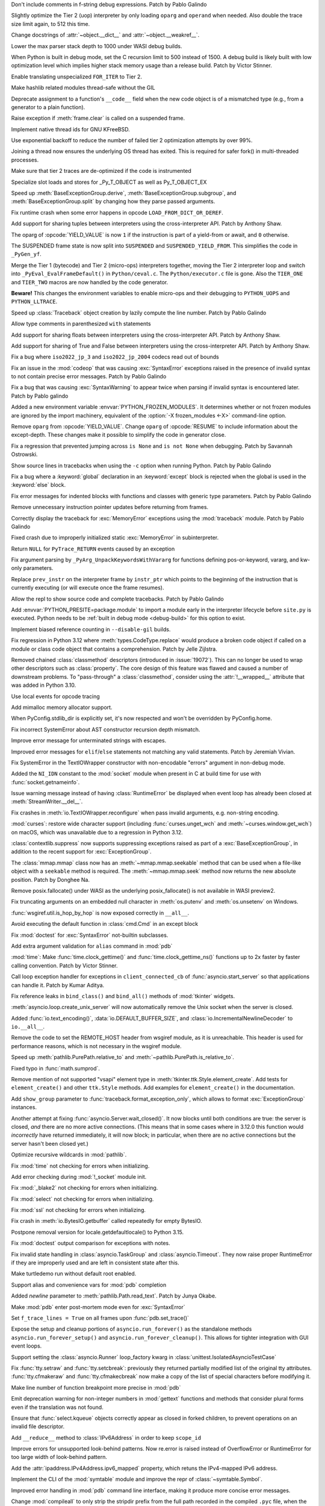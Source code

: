 .. date: 2023-11-20-14-13-02
.. gh-issue: 112243
.. nonce: FKdQnr
.. release date: 2023-11-22
.. section: Core and Builtins

Don't include comments in f-string debug expressions. Patch by Pablo Galindo

..

.. date: 2023-11-20-10-40-40
.. gh-issue: 112287
.. nonce: 15gWAK
.. section: Core and Builtins

Slightly optimize the Tier 2 (uop) interpreter by only loading ``oparg`` and
``operand`` when needed. Also double the trace size limit again, to 512 this
time.

..

.. date: 2023-11-19-15-57-23
.. gh-issue: 112266
.. nonce: BSJMbR
.. section: Core and Builtins

Change docstrings of :attr:`~object.__dict__` and
:attr:`~object.__weakref__`.

..

.. date: 2023-11-17-16-49-32
.. gh-issue: 111807
.. nonce: QvjP9_
.. section: Core and Builtins

Lower the max parser stack depth to 1000 under WASI debug builds.

..

.. date: 2023-11-15-20-20-51
.. gh-issue: 111798
.. nonce: cs-3t3
.. section: Core and Builtins

When Python is built in debug mode, set the C recursion limit to 500 instead
of 1500. A debug build is likely built with low optimization level which
implies higher stack memory usage than a release build. Patch by Victor
Stinner.

..

.. date: 2023-11-15-16-14-10
.. gh-issue: 106529
.. nonce: Y48ax9
.. section: Core and Builtins

Enable translating unspecialized ``FOR_ITER`` to Tier 2.

..

.. date: 2023-11-14-22-12-11
.. gh-issue: 111916
.. nonce: ZGCayL
.. section: Core and Builtins

Make hashlib related modules thread-safe without the GIL

..

.. date: 2023-11-07-12-59-02
.. gh-issue: 81137
.. nonce: qFpJCY
.. section: Core and Builtins

Deprecate assignment to a function's ``__code__`` field when the new code
object is of a mismatched type (e.g., from a generator to a plain function).

..

.. date: 2023-11-06-16-44-09
.. gh-issue: 79932
.. nonce: 2qv7uD
.. section: Core and Builtins

Raise exception if :meth:`frame.clear` is called on a suspended frame.

..

.. date: 2023-11-05-20-59-10
.. gh-issue: 81925
.. nonce: wKHLSS
.. section: Core and Builtins

Implement native thread ids for GNU KFreeBSD.

..

.. date: 2023-11-05-06-40-35
.. gh-issue: 111843
.. nonce: c045cB
.. section: Core and Builtins

Use exponential backoff to reduce the number of failed tier 2 optimization
attempts by over 99%.

..

.. date: 2023-11-04-13-36-51
.. gh-issue: 110829
.. nonce: Pa0CJI
.. section: Core and Builtins

Joining a thread now ensures the underlying OS thread has exited. This is
required for safer fork() in multi-threaded processes.

..

.. date: 2023-11-03-22-48-29
.. gh-issue: 109369
.. nonce: ELYaxJ
.. section: Core and Builtins

Make sure that tier 2 traces are de-optimized if the code is instrumented

..

.. date: 2023-11-03-19-25-38
.. gh-issue: 111772
.. nonce: aRQvOn
.. section: Core and Builtins

Specialize slot loads and stores for _Py_T_OBJECT as well as Py_T_OBJECT_EX

..

.. date: 2023-11-03-01-23-48
.. gh-issue: 111666
.. nonce: l8Q8G5
.. section: Core and Builtins

Speed up :meth:`BaseExceptionGroup.derive`,
:meth:`BaseExceptionGroup.subgroup`, and :meth:`BaseExceptionGroup.split` by
changing how they parse passed arguments.

..

.. date: 2023-11-03-01-04-55
.. gh-issue: 111654
.. nonce: scUhDO
.. section: Core and Builtins

Fix runtime crash when some error happens in opcode
``LOAD_FROM_DICT_OR_DEREF``.

..

.. date: 2023-11-02-15-00-57
.. gh-issue: 111623
.. nonce: BZxYc8
.. section: Core and Builtins

Add support for sharing tuples between interpreters using the
cross-interpreter API.  Patch by Anthony Shaw.

..

.. date: 2023-11-02-14-49-19
.. gh-issue: 111354
.. nonce: gIS3f-
.. section: Core and Builtins

The oparg of :opcode:`YIELD_VALUE` is now ``1`` if the instruction is part
of a yield-from or await, and ``0`` otherwise.

The SUSPENDED frame state is now split into ``SUSPENDED`` and
``SUSPENDED_YIELD_FROM``. This simplifies the code in ``_PyGen_yf``.

..

.. date: 2023-10-31-21-33-35
.. gh-issue: 111520
.. nonce: vw-rxJ
.. section: Core and Builtins

Merge the Tier 1 (bytecode) and Tier 2 (micro-ops) interpreters together,
moving the Tier 2 interpreter loop and switch into
``_PyEval_EvalFrameDefault()`` in ``Python/ceval.c``. The
``Python/executor.c`` file is gone. Also the ``TIER_ONE`` and ``TIER_TWO``
macros are now handled by the code generator.

**Beware!** This changes the environment variables to enable micro-ops and
their debugging to ``PYTHON_UOPS`` and ``PYTHON_LLTRACE``.

..

.. date: 2023-10-31-14-25-21
.. gh-issue: 109181
.. nonce: 11h6Mc
.. section: Core and Builtins

Speed up :class:`Traceback` object creation by lazily compute the line number.
Patch by Pablo Galindo

..

.. date: 2023-10-29-20-11-21
.. gh-issue: 111420
.. nonce: IUT-GK
.. section: Core and Builtins

Allow type comments in parenthesized ``with`` statements

..

.. date: 2023-10-29-12-33-33
.. gh-issue: 111438
.. nonce: bHTLLl
.. section: Core and Builtins

Add support for sharing floats between interpreters using the
cross-interpreter API.  Patch by Anthony Shaw.

..

.. date: 2023-10-29-11-35-21
.. gh-issue: 111435
.. nonce: ageUWQ
.. section: Core and Builtins

Add support for sharing of True and False between interpreters using the
cross-interpreter API.  Patch by Anthony Shaw.

..

.. date: 2023-10-27-19-38-33
.. gh-issue: 102388
.. nonce: vd5YUZ
.. section: Core and Builtins

Fix a bug where ``iso2022_jp_3`` and ``iso2022_jp_2004`` codecs read out of
bounds

..

.. date: 2023-10-27-12-17-49
.. gh-issue: 111366
.. nonce: _TSknV
.. section: Core and Builtins

Fix an issue in the :mod:`codeop` that was causing :exc:`SyntaxError`
exceptions raised in the presence of invalid syntax to not contain precise
error messages. Patch by Pablo Galindo

..

.. date: 2023-10-27-11-51-40
.. gh-issue: 111380
.. nonce: vgSbir
.. section: Core and Builtins

Fix a bug that was causing :exc:`SyntaxWarning` to appear twice when parsing
if invalid syntax is encountered later. Patch by Pablo galindo

..

.. date: 2023-10-27-11-22-09
.. gh-issue: 111374
.. nonce: e9lrPZ
.. section: Core and Builtins

Added a new environment variable :envvar:`PYTHON_FROZEN_MODULES`. It
determines whether or not frozen modules are ignored by the import
machinery, equivalent of the :option:`-X frozen_modules <-X>` command-line
option.

..

.. date: 2023-10-26-18-45-20
.. gh-issue: 111354
.. nonce: GrT-Wf
.. section: Core and Builtins

Remove ``oparg`` from :opcode:`YIELD_VALUE`. Change ``oparg`` of
:opcode:`RESUME` to include information about the except-depth. These
changes make it possible to simplify the code in generator close.

..

.. date: 2023-10-23-22-11-09
.. gh-issue: 94438
.. nonce: y2pITu
.. section: Core and Builtins

Fix a regression that prevented jumping across ``is None`` and ``is not
None`` when debugging. Patch by Savannah Ostrowski.

..

.. date: 2023-10-23-15-44-47
.. gh-issue: 67224
.. nonce: S4D6CR
.. section: Core and Builtins

Show source lines in tracebacks when using the ``-c`` option when running
Python. Patch by Pablo Galindo

..

.. date: 2023-10-20-23-14-06
.. gh-issue: 111123
.. nonce: jjVc3M
.. section: Core and Builtins

Fix a bug where a :keyword:`global` declaration in an :keyword:`except`
block is rejected when the global is used in the :keyword:`else` block.

..

.. date: 2023-10-17-11-03-45
.. gh-issue: 110938
.. nonce: X3sbMb
.. section: Core and Builtins

Fix error messages for indented blocks with functions and classes with
generic type parameters. Patch by Pablo Galindo

..

.. date: 2023-10-16-15-51-37
.. gh-issue: 109214
.. nonce: -RGTFH
.. section: Core and Builtins

Remove unnecessary instruction pointer updates before returning from frames.

..

.. date: 2023-10-16-12-12-48
.. gh-issue: 110912
.. nonce: uEJGi_
.. section: Core and Builtins

Correctly display the traceback for :exc:`MemoryError` exceptions using the
:mod:`traceback` module. Patch by Pablo Galindo

..

.. date: 2023-10-15-22-18-45
.. gh-issue: 109894
.. nonce: UAmo06
.. section: Core and Builtins

Fixed crash due to improperly initialized static :exc:`MemoryError` in
subinterpreter.

..

.. date: 2023-10-15-20-45-35
.. gh-issue: 110892
.. nonce: oA6eVY
.. section: Core and Builtins

Return ``NULL`` for ``PyTrace_RETURN`` events caused by an exception

..

.. date: 2023-10-14-12-19-34
.. gh-issue: 110864
.. nonce: -baPDE
.. section: Core and Builtins

Fix argument parsing by ``_PyArg_UnpackKeywordsWithVararg`` for functions
defining pos-or-keyword, vararg, and kw-only parameters.

..

.. date: 2023-10-13-16-55-55
.. gh-issue: 109094
.. nonce: ziL4cJ
.. section: Core and Builtins

Replace ``prev_instr`` on the interpreter frame by ``instr_ptr`` which
points to the beginning of the instruction that is currently executing (or
will execute once the frame resumes).

..

.. date: 2023-10-13-09-21-29
.. gh-issue: 110805
.. nonce: vhU7A7
.. section: Core and Builtins

Allow the repl to show source code and complete tracebacks. Patch by Pablo
Galindo

..

.. date: 2023-10-12-17-15-23
.. gh-issue: 110722
.. nonce: sjMwQe
.. section: Core and Builtins

Add :envvar:`PYTHON_PRESITE=package.module` to import a module early in the
interpreter lifecycle before ``site.py`` is executed.  Python needs to be
:ref:`built in debug mode <debug-build>` for this option to exist.

..

.. date: 2023-10-12-12-09-01
.. gh-issue: 110481
.. nonce: 3Er3it
.. section: Core and Builtins

Implement biased reference counting in ``--disable-gil`` builds.

..

.. date: 2023-10-09-19-54-33
.. gh-issue: 110543
.. nonce: 1wrxO8
.. section: Core and Builtins

Fix regression in Python 3.12 where :meth:`types.CodeType.replace` would
produce a broken code object if called on a module or class code object that
contains a comprehension. Patch by Jelle Zijlstra.

..

.. date: 2023-09-30-17-30-11
.. gh-issue: 89519
.. nonce: hz2pZf
.. section: Core and Builtins

Removed chained :class:`classmethod` descriptors (introduced in
:issue:`19072`).  This can no longer be used to wrap other descriptors such
as :class:`property`.  The core design of this feature was flawed and caused
a number of downstream problems.  To "pass-through" a :class:`classmethod`,
consider using the :attr:`!__wrapped__` attribute that was added in Python
3.10.

..

.. date: 2023-09-15-23-39-43
.. gh-issue: 103615
.. nonce: WZavly
.. section: Core and Builtins

Use local events for opcode tracing

..

.. bpo: 46657
.. date: 2023-09-06-12-36-11
.. nonce: xea1T_
.. section: Core and Builtins

Add mimalloc memory allocator support.

..

.. date: 2023-08-31-11-42-16
.. gh-issue: 106718
.. nonce: _-57DA
.. section: Core and Builtins

When PyConfig.stdlib_dir is explicitly set, it's now respected and won't be
overridden by PyConfig.home.

..

.. date: 2023-07-20-11-41-16
.. gh-issue: 106905
.. nonce: AyZpuB
.. section: Core and Builtins

Fix incorrect SystemError about AST constructor recursion depth mismatch.

..

.. date: 2022-12-27-02-51-45
.. gh-issue: 100445
.. nonce: C8f6ph
.. section: Core and Builtins

Improve error message for unterminated strings with escapes.

..

.. bpo: 45759
.. date: 2021-11-10-10-40-05
.. nonce: WJoB3D
.. section: Core and Builtins

Improved error messages for ``elif``/``else`` statements not matching any
valid statements. Patch by Jeremiah Vivian.

..

.. date: 2023-11-14-18-43-55
.. gh-issue: 111942
.. nonce: x1pnrj
.. section: Library

Fix SystemError in the TextIOWrapper constructor with non-encodable "errors"
argument in non-debug mode.

..

.. date: 2023-11-14-16-31-59
.. gh-issue: 111995
.. nonce: OoX8JJ
.. section: Library

Added the ``NI_IDN`` constant to the :mod:`socket` module when present in C
at build time for use with :func:`socket.getnameinfo`.

..

.. date: 2023-11-11-16-42-48
.. gh-issue: 109538
.. nonce: cMG5ux
.. section: Library

Issue warning message instead of having :class:`RuntimeError` be displayed
when event loop has already been closed at :meth:`StreamWriter.__del__`.

..

.. date: 2023-11-10-22-08-28
.. gh-issue: 111942
.. nonce: MDFm6v
.. section: Library

Fix crashes in :meth:`io.TextIOWrapper.reconfigure` when pass invalid
arguments, e.g. non-string encoding.

..

.. date: 2023-11-09-12-57-43
.. gh-issue: 111460
.. nonce: TQaz9I
.. section: Library

:mod:`curses`: restore wide character support (including
:func:`curses.unget_wch` and :meth:`~curses.window.get_wch`) on macOS, which
was unavailable due to a regression in Python 3.12.

..

.. date: 2023-11-09-10-45-56
.. gh-issue: 103791
.. nonce: sdfkja
.. section: Library

:class:`contextlib.suppress` now supports suppressing exceptions raised as
part of a :exc:`BaseExceptionGroup`, in addition to the recent support for
:exc:`ExceptionGroup`.

..

.. date: 2023-11-08-23-32-03
.. gh-issue: 111835
.. nonce: ufFiuW
.. section: Library

The :class:`mmap.mmap` class now has an :meth:`~mmap.mmap.seekable` method
that can be used when a file-like object with a ``seekable`` method is required.
The :meth:`~mmap.mmap.seek` method now returns the new absolute position.
Patch by Donghee Na.

..

.. date: 2023-11-08-15-58-57
.. gh-issue: 111804
.. nonce: uAXTOL
.. section: Library

Remove posix.fallocate() under WASI as the underlying posix_fallocate() is
not available in WASI preview2.

..

.. date: 2023-11-08-11-50-49
.. gh-issue: 111841
.. nonce: iSqdQf
.. section: Library

Fix truncating arguments on an embedded null character in :meth:`os.putenv`
and :meth:`os.unsetenv` on Windows.

..

.. date: 2023-11-08-07-42-53
.. gh-issue: 111768
.. nonce: g-WpnV
.. section: Library

:func:`wsgiref.util.is_hop_by_hop` is now exposed correctly in ``__all__``.

..

.. date: 2023-11-04-21-12-27
.. gh-issue: 80731
.. nonce: Wq51xg
.. section: Library

Avoid executing the default function in :class:`cmd.Cmd` in an except block

..

.. date: 2023-11-04-10-24-25
.. gh-issue: 111541
.. nonce: x0RBI1
.. section: Library

Fix :mod:`doctest` for :exc:`SyntaxError` not-builtin subclasses.

..

.. date: 2023-11-04-01-20-23
.. gh-issue: 111719
.. nonce: fUiKBD
.. section: Library

Add extra argument validation for ``alias`` command in :mod:`pdb`

..

.. date: 2023-11-02-12-15-46
.. gh-issue: 111482
.. nonce: FWqZIU
.. section: Library

:mod:`time`: Make :func:`time.clock_gettime()` and
:func:`time.clock_gettime_ns()` functions up to 2x faster by faster calling
convention. Patch by Victor Stinner.

..

.. date: 2023-11-01-14-03-24
.. gh-issue: 110894
.. nonce: 7-wZxC
.. section: Library

Call loop exception handler for exceptions in ``client_connected_cb`` of
:func:`asyncio.start_server` so that applications can handle it. Patch by
Kumar Aditya.

..

.. date: 2023-10-31-07-46-56
.. gh-issue: 111531
.. nonce: 6zUV_G
.. section: Library

Fix reference leaks in ``bind_class()`` and ``bind_all()`` methods of
:mod:`tkinter` widgets.

..

.. date: 2023-10-30-14-47-23
.. gh-issue: 111246
.. nonce: QJ_ehs
.. section: Library

:meth:`asyncio.loop.create_unix_server` will now automatically remove the
Unix socket when the server is closed.

..

.. date: 2023-10-30-08-50-46
.. gh-issue: 111356
.. nonce: Bc8LvA
.. section: Library

Added :func:`io.text_encoding()`, :data:`io.DEFAULT_BUFFER_SIZE`, and
:class:`io.IncrementalNewlineDecoder` to ``io.__all__``.

..

.. date: 2023-10-29-03-46-27
.. gh-issue: 66425
.. nonce: FWTdDo
.. section: Library

Remove the code to set the REMOTE_HOST header from wsgiref module, as it is
unreachable. This header is used for performance reasons, which is not
necessary in the wsgiref module.

..

.. date: 2023-10-28-22-11-11
.. gh-issue: 111429
.. nonce: mJGxuQ
.. section: Library

Speed up :meth:`pathlib.PurePath.relative_to` and
:meth:`~pathlib.PurePath.is_relative_to`.

..

.. date: 2023-10-28-04-21-17
.. gh-issue: 111342
.. nonce: m8Ln1k
.. section: Library

Fixed typo in :func:`math.sumprod`.

..

.. date: 2023-10-27-12-46-56
.. gh-issue: 68166
.. nonce: 0EbWW4
.. section: Library

Remove mention of not supported "vsapi" element type in
:meth:`tkinter.ttk.Style.element_create`. Add tests for ``element_create()``
and other ``ttk.Style`` methods. Add examples for ``element_create()`` in
the documentation.

..

.. date: 2023-10-27-09-56-20
.. gh-issue: 111388
.. nonce: SlmDbC
.. section: Library

Add ``show_group`` parameter to :func:`traceback.format_exception_only`,
which allows to format :exc:`ExceptionGroup` instances.

..

.. date: 2023-10-25-11-54-00
.. gh-issue: 79033
.. nonce: 5ePgFl
.. section: Library

Another attempt at fixing :func:`asyncio.Server.wait_closed()`. It now
blocks until both conditions are true: the server is closed, *and* there are
no more active connections. (This means that in some cases where in 3.12.0
this function would *incorrectly* have returned immediately, it will now
block; in particular, when there are no active connections but the server
hasn't been closed yet.)

..

.. date: 2023-10-25-11-13-35
.. gh-issue: 111259
.. nonce: z7ndeA
.. section: Library

Optimize recursive wildcards in :mod:`pathlib`.

..

.. date: 2023-10-25-08-42-05
.. gh-issue: 111295
.. nonce: H2K4lf
.. section: Library

Fix :mod:`time` not checking for errors when initializing.

..

.. date: 2023-10-24-12-20-46
.. gh-issue: 111253
.. nonce: HFywSK
.. section: Library

Add error checking during :mod:`!_socket` module init.

..

.. date: 2023-10-24-12-09-46
.. gh-issue: 111251
.. nonce: urFYtn
.. section: Library

Fix :mod:`_blake2` not checking for errors when initializing.

..

.. date: 2023-10-23-23-14-54
.. gh-issue: 111233
.. nonce: sCdCC0
.. section: Library

Fix :mod:`select` not checking for errors when initializing.

..

.. date: 2023-10-23-22-40-47
.. gh-issue: 111230
.. nonce: k3Jm84
.. section: Library

Fix :mod:`ssl` not checking for errors when initializing.

..

.. date: 2023-10-23-13-53-58
.. gh-issue: 111174
.. nonce: Oohmzd
.. section: Library

Fix crash in :meth:`io.BytesIO.getbuffer` called repeatedly for empty
BytesIO.

..

.. date: 2023-10-22-21-28-05
.. gh-issue: 111187
.. nonce: _W11Ab
.. section: Library

Postpone removal version for locale.getdefaultlocale() to Python 3.15.

..

.. date: 2023-10-21-13-57-06
.. gh-issue: 111159
.. nonce: GoHp7s
.. section: Library

Fix :mod:`doctest` output comparison for exceptions with notes.

..

.. date: 2023-10-20-15-29-10
.. gh-issue: 110910
.. nonce: u2oPwX
.. section: Library

Fix invalid state handling in :class:`asyncio.TaskGroup` and
:class:`asyncio.Timeout`. They now raise proper RuntimeError if they are
improperly used and are left in consistent state after this.

..

.. date: 2023-10-19-22-46-34
.. gh-issue: 111092
.. nonce: hgut12
.. section: Library

Make turtledemo run without default root enabled.

..

.. date: 2023-10-16-18-41-51
.. gh-issue: 110944
.. nonce: CmUKXo
.. section: Library

Support alias and convenience vars for :mod:`pdb` completion

..

.. date: 2023-10-15-08-08-26
.. gh-issue: 110745
.. nonce: mxEkh0
.. section: Library

Added *newline* parameter to :meth:`pathlib.Path.read_text`. Patch by Junya
Okabe.

..

.. date: 2023-10-14-21-33-57
.. gh-issue: 84583
.. nonce: -Cmn4_
.. section: Library

Make :mod:`pdb` enter post-mortem mode even for :exc:`SyntaxError`

..

.. date: 2023-10-14-20-15-53
.. gh-issue: 80675
.. nonce: _M-cQC
.. section: Library

Set ``f_trace_lines = True`` on all frames upon :func:`pdb.set_trace()`

..

.. date: 2023-10-13-06-47-20
.. gh-issue: 110771
.. nonce: opwdlc
.. section: Library

Expose the setup and cleanup portions of ``asyncio.run_forever()`` as the
standalone methods ``asyncio.run_forever_setup()`` and
``asyncio.run_forever_cleanup()``. This allows for tighter integration with
GUI event loops.

..

.. date: 2023-10-12-15-16-44
.. gh-issue: 110774
.. nonce: AdCb5A
.. section: Library

Support setting the :class:`asyncio.Runner` loop_factory kwarg in
:class:`unittest.IsolatedAsyncioTestCase`

..

.. date: 2023-10-10-17-56-41
.. gh-issue: 110392
.. nonce: 6g6CnP
.. section: Library

Fix :func:`tty.setraw` and :func:`tty.setcbreak`: previously they returned
partially modified list of the original tty attributes.
:func:`tty.cfmakeraw` and :func:`tty.cfmakecbreak` now make a copy of the
list of special characters before modifying it.

..

.. date: 2023-10-09-23-59-04
.. gh-issue: 59013
.. nonce: qPbS-G
.. section: Library

Make line number of function breakpoint more precise in :mod:`pdb`

..

.. date: 2023-10-08-18-38-09
.. gh-issue: 88434
.. nonce: 2Q_IkG
.. section: Library

Emit deprecation warning for non-integer numbers in :mod:`gettext` functions
and methods that consider plural forms even if the translation was not
found.

..

.. date: 2023-10-08-14-17-06
.. gh-issue: 110395
.. nonce: _tdCsV
.. section: Library

Ensure that :func:`select.kqueue` objects correctly appear as closed in
forked children, to prevent operations on an invalid file descriptor.

..

.. date: 2023-10-02-05-23-27
.. gh-issue: 110196
.. nonce: djwt0z
.. section: Library

Add ``__reduce__`` method to :class:`IPv6Address` in order to keep
``scope_id``

..

.. date: 2023-09-25-20-05-41
.. gh-issue: 109747
.. nonce: _cRJH8
.. section: Library

Improve errors for unsupported look-behind patterns. Now re.error is raised
instead of OverflowError or RuntimeError for too large width of look-behind
pattern.

..

.. date: 2023-09-15-12-30-21
.. gh-issue: 109466
.. nonce: 6ah-aw
.. section: Library

Add the :attr:`ipaddress.IPv4Address.ipv6_mapped` property, which retuns the
IPv4-mapped IPv6 address.

..

.. date: 2023-09-08-12-10-10
.. gh-issue: 85098
.. nonce: DfQbeJ
.. section: Library

Implement the CLI of the :mod:`symtable` module and improve the repr of
:class:`~symtable.Symbol`.

..

.. date: 2023-09-02-16-07-23
.. gh-issue: 108791
.. nonce: fBcAqh
.. section: Library

Improved error handling in :mod:`pdb` command line interface, making it
produce more concise error messages.

..

.. date: 2023-08-30-19-10-35
.. gh-issue: 105931
.. nonce: Lpwve8
.. section: Library

Change :mod:`compileall` to only strip the stripdir prefix from the full
path recorded in the compiled ``.pyc`` file, when the prefix matches the
start of the full path in its entirety. When the prefix does not match, no
stripping is performed and a warning to this effect is displayed.

Previously all path components of the stripdir prefix that matched the full
path were removed, while those that did not match were left alone (including
ones interspersed between matching components).

..

.. date: 2023-07-29-19-00-39
.. gh-issue: 107431
.. nonce: 1GzJ2p
.. section: Library

Make the ``DictProxy`` and ``ListProxy`` types in
:mod:`multiprocessing.managers` :ref:`Generic Alias
Types<types-genericalias>` for ``[]`` use in typing contexts.

..

.. date: 2023-07-13-00-24-52
.. gh-issue: 72904
.. nonce: Yn5-j0
.. section: Library

Add :func:`glob.translate`. This function converts a pathname with
shell-style wildcards to a regular expression.

..

.. date: 2023-05-30-02-01-14
.. gh-issue: 90026
.. nonce: FyCXw8
.. section: Library

Define ``USE_XATTRS`` on Cygwin so that XATTR-related functions in the
:mod:`os` module become available.

..

.. date: 2023-04-26-16-37-00
.. gh-issue: 90890
.. nonce: fIag4w
.. section: Library

New methods :meth:`mailbox.Maildir.get_info`,
:meth:`mailbox.Maildir.set_info`, :meth:`mailbox.Maildir.get_flags`,
:meth:`mailbox.Maildir.set_flags`, :meth:`mailbox.Maildir.add_flag`,
:meth:`mailbox.Maildir.remove_flag`. These methods speed up accessing a
message's info and/or flags and are useful when it is not necessary to
access the message's contents, as when iterating over a Maildir to find
messages with specific flags.

..

.. date: 2023-04-15-14-45-21
.. gh-issue: 102956
.. nonce: Z6qeUy
.. section: Library

Fix returning of empty byte strings after seek in zipfile module

..

.. date: 2023-03-22-02-01-30
.. gh-issue: 102895
.. nonce: HiEqaZ
.. section: Library

Added a parameter ``local_exit`` for :func:`code.interact` to prevent
``exit()`` and ``quit`` from closing ``sys.stdin`` and raise ``SystemExit``.

..

.. date: 2022-10-14-21-11-10
.. gh-issue: 97928
.. nonce: Pdxh1G
.. section: Library

Change the behavior of :meth:`tkinter.Text.count`. It now always returns an
integer if one or less counting options are specified. Previously it could
return a single count as a 1-tuple, an integer (only if option ``"update"``
was specified) or ``None`` if no items found. The result is now the same if
``wantobjects`` is set to ``0``.

..

.. date: 2022-10-05-15-01-36
.. gh-issue: 96954
.. nonce: ezwkrU
.. section: Library

Switch the storage of the unicode codepoint names to use a different
data-structure, a `directed acyclic word graph
<https://en.wikipedia.org/wiki/Deterministic_acyclic_finite_state_automaton>`_.
This makes the unicodedata shared library about 440 KiB smaller. Contributed
by Carl Friedrich Bolz-Tereick using code from the PyPy project.

..

.. date: 2022-05-28-20-55-07
.. gh-issue: 73561
.. nonce: YRmAvy
.. section: Library

Omit the interface scope from an IPv6 address when used as Host header by
:mod:`http.client`.

..

.. date: 2022-05-06-15-49-57
.. gh-issue: 86826
.. nonce: rf006W
.. section: Library

:mod:`zipinfo` now supports the full range of values in the TZ string
determined by RFC 8536 and detects all invalid formats. Both Python and C
implementations now raise exceptions of the same type on invalid data.

..

.. date: 2023-11-17-15-20-41
.. gh-issue: 111808
.. nonce: jtIayt
.. section: Tests

Make the default value of ``test.support.infinite_recursion()`` to be
conditional based on whether optimizations were used when compiling the
interpreter. This helps with platforms like WASI whose stack size is greatly
restricted in debug builds.

..

.. date: 2023-11-03-18-59-13
.. gh-issue: 110722
.. nonce: jvT1pb
.. section: Tests

Gathering line coverage of standard libraries within the regression test
suite is now precise, as well as much faster. Patch by Łukasz Langa.

..

.. date: 2023-10-31-22-09-25
.. gh-issue: 110367
.. nonce: UhQi44
.. section: Tests

Make regrtest ``--verbose3`` option compatible with ``--huntrleaks -jN``
options. The ``./python -m test -j1 -R 3:3 --verbose3`` command now works as
expected. Patch by Victor Stinner.

..

.. date: 2023-10-21-19-27-36
.. gh-issue: 111165
.. nonce: FU6mUk
.. section: Tests

Remove no longer used functions ``run_unittest()`` and ``run_doctest()``
from the :mod:`test.support` module.

..

.. date: 2023-10-21-00-10-36
.. gh-issue: 110932
.. nonce: jktjJU
.. section: Tests

Fix regrtest if the ``SOURCE_DATE_EPOCH`` environment variable is defined:
use the variable value as the random seed. Patch by Victor Stinner.

..

.. date: 2023-10-17-17-54-36
.. gh-issue: 110995
.. nonce: Fx8KRD
.. section: Tests

test_gdb: Fix detection of gdb built without Python scripting support. Patch
by Victor Stinner.

..

.. date: 2023-10-16-13-47-24
.. gh-issue: 110918
.. nonce: aFgZK3
.. section: Tests

Test case matching patterns specified by options ``--match``, ``--ignore``,
``--matchfile`` and ``--ignorefile`` are now tested in the order of
specification, and the last match determines whether the test case be run or
ignored.

..

.. date: 2023-09-15-15-00-14
.. gh-issue: 108747
.. nonce: ql0owS
.. section: Tests

Add unit test for ``usercustomize`` and ``sitecustomize`` hooks from
:class:`site`.

..

.. date: 2023-11-15-16-56-20
.. gh-issue: 96954
.. nonce: 6FYvKn
.. section: Build

Make ``make regen-unicodedata`` work for out-of-tree builds of CPython.

..

.. date: 2023-11-15-13-40-29
.. gh-issue: 112088
.. nonce: UJQxxh
.. section: Build

Add ``Tools/build/regen-configure.sh`` script to regenerate the
``configure`` with an Ubuntu container image. The
``quay.io/tiran/cpython_autoconf:271`` container image
(`tiran/cpython_autoconf <https://github.com/tiran/cpython_autoconf>`_) is
no longer used. Patch by Victor Stinner.

..

.. date: 2023-10-20-15-29-31
.. gh-issue: 111046
.. nonce: 2DxQl8
.. section: Build

For wasi-threads, memory is now exported to fix compatibility issues with
some wasm runtimes.

..

.. date: 2023-10-17-03-10-40
.. gh-issue: 110828
.. nonce: 31vQ9B
.. section: Build

AIX 32bit needs ``-latomic`` to build the :mod:`!_testcapi` extension
module.

..

.. date: 2023-10-17-01-56-11
.. gh-issue: 85283
.. nonce: V156T2
.. section: Build

The ``errno``, ``md5``, ``resource``, ``winsound``, ``_ctypes_test``,
``_multiprocessing.posixshmem``, ``_scproxy``, ``_stat``,
``_testimportmultiple`` and ``_uuid`` C extensions are now built with the
:ref:`limited C API <limited-c-api>`. Patch by Victor Stinner.

..

.. date: 2023-11-13-22-35-27
.. gh-issue: 111856
.. nonce: vEtA5z
.. section: Windows

Fixes :func:`~os.fstat` on file systems that do not support file ID
requests. This includes FAT32 and exFAT.

..

.. date: 2023-10-25-05-01-28
.. gh-issue: 111293
.. nonce: FSsLT6
.. section: Windows

Fix :data:`os.DirEntry.inode` dropping higher 64 bits of a file id on some
filesystems on Windows.

..

.. date: 2023-10-19-21-46-18
.. gh-issue: 110913
.. nonce: CWlPfg
.. section: Windows

WindowsConsoleIO now correctly chunks large buffers without splitting up
UTF-8 sequences.

..

.. date: 2023-10-31-22-13-05
.. gh-issue: 59703
.. nonce: SML6Ag
.. section: macOS

For macOS framework builds, in ``getpath.c`` use the system ``dladdr``
function to find the path to the shared library rather than depending on
deprecated macOS APIs.

..

.. date: 2023-10-18-17-26-36
.. gh-issue: 110950
.. nonce: sonoma
.. section: macOS

Update macOS installer to include an upstream Tcl/Tk fix for the ``Secure
coding is not enabled for restorable state!`` warning encountered in Tkinter
on macOS 14 Sonoma.

..

.. date: 2023-10-18-01-40-36
.. gh-issue: 111015
.. nonce: NaLI2L
.. section: macOS

Ensure that IDLE.app and Python Launcher.app are installed with appropriate
permissions on macOS builds.

..

.. date: 2023-09-02-08-49-57
.. gh-issue: 71383
.. nonce: Ttkchg
.. section: macOS

Update macOS installer to include an upstream Tcl/Tk fix for the
``ttk::ThemeChanged`` error encountered in Tkinter.

..

.. date: 2023-08-30-16-33-57
.. gh-issue: 92603
.. nonce: ATkKVO
.. section: macOS

Update macOS installer to include a fix accepted by upstream Tcl/Tk for a
crash encountered after the first :meth:`tkinter.Tk` instance is destroyed.

..

.. bpo: 35668
.. date: 2019-01-07-06-18-25
.. nonce: JimxP5
.. section: IDLE

Add docstrings to the IDLE debugger module. Fix two bugs: initialize
Idb.botframe (should be in Bdb); in Idb.in_rpc_code, check whether
prev_frame is None before trying to use it. Greatly expand test_debugger.

..

.. date: 2023-11-09-13-04-29
.. gh-issue: 111903
.. nonce: 7Prryr
.. section: Tools/Demos

Argument Clinic now supports the ``@critical_section`` directive that
instructs Argument Clinic to generate a critical section around the function
call, which locks the ``self`` object in ``--disable-gil`` builds. Patch by
Sam Gross.

..

.. date: 2023-11-15-18-36-21
.. gh-issue: 112026
.. nonce: _Yybr5
.. section: C API

Add again the private ``_PyThreadState_UncheckedGet()`` function as an alias
to the new public :c:func:`PyThreadState_GetUnchecked` function. Patch by
Victor Stinner.

..

.. date: 2023-11-15-17-10-09
.. gh-issue: 112026
.. nonce: ts9yyn
.. section: C API

Restore the removed ``_PyDict_GetItemStringWithError()`` function. It is
used by numpy. Patch by Victor Stinner.

..

.. date: 2023-11-15-16-07-57
.. gh-issue: 112026
.. nonce: bnr8dd
.. section: C API

Restore removed private C API functions, macros and structures which have no
simple replacement for now:

* _PyDict_GetItem_KnownHash()
* _PyDict_NewPresized()
* _PyHASH_BITS
* _PyHASH_IMAG
* _PyHASH_INF
* _PyHASH_MODULUS
* _PyHASH_MULTIPLIER
* _PyLong_Copy()
* _PyLong_FromDigits()
* _PyLong_New()
* _PyLong_Sign()
* _PyObject_CallMethodId()
* _PyObject_CallMethodNoArgs()
* _PyObject_CallMethodOneArg()
* _PyObject_CallOneArg()
* _PyObject_EXTRA_INIT
* _PyObject_FastCallDict()
* _PyObject_GetAttrId()
* _PyObject_Vectorcall()
* _PyObject_VectorcallMethod()
* _PyStack_AsDict()
* _PyThread_CurrentFrames()
* _PyUnicodeWriter structure
* _PyUnicodeWriter_Dealloc()
* _PyUnicodeWriter_Finish()
* _PyUnicodeWriter_Init()
* _PyUnicodeWriter_Prepare()
* _PyUnicodeWriter_PrepareKind()
* _PyUnicodeWriter_WriteASCIIString()
* _PyUnicodeWriter_WriteChar()
* _PyUnicodeWriter_WriteLatin1String()
* _PyUnicodeWriter_WriteStr()
* _PyUnicodeWriter_WriteSubstring()
* _PyUnicode_AsString()
* _PyUnicode_FromId()
* _PyVectorcall_Function()
* _Py_IDENTIFIER()
* _Py_c_abs()
* _Py_c_diff()
* _Py_c_neg()
* _Py_c_pow()
* _Py_c_prod()
* _Py_c_quot()
* _Py_c_sum()
* _Py_static_string()
* _Py_static_string_init()

Patch by Victor Stinner.

..

.. date: 2023-11-13-17-57-11
.. gh-issue: 112026
.. nonce: WJLJcI
.. section: C API

Add again ``<ctype.h>`` and ``<unistd.h>`` includes in ``Python.h``, but
don't include them in the limited C API version 3.13 and newer. Patch by
Victor Stinner.

..

.. date: 2023-11-10-10-24-28
.. gh-issue: 111956
.. nonce: ImE6Cx
.. section: C API

Add internal-only one-time initialization API: ``_PyOnceFlag`` and
``_PyOnceFlag_CallOnce``.

..

.. date: 2023-11-10-10-21-38
.. gh-issue: 111262
.. nonce: 2utB5m
.. section: C API

Add :c:func:`PyDict_Pop` and :c:func:`PyDict_PopString` functions: remove a
key from a dictionary and optionally return the removed value. This is
similar to :meth:`dict.pop`, but without the default value and not raising
:exc:`KeyError` if the key missing. Patch by Stefan Behnel and Victor
Stinner.

..

.. date: 2023-11-08-20-28-03
.. gh-issue: 111863
.. nonce: RPeFAX
.. section: C API

Rename ``Py_NOGIL`` to ``Py_GIL_DISABLED``. Patch by Hugo van Kemenade.

..

.. date: 2023-11-08-18-37-19
.. gh-issue: 111138
.. nonce: 3Ypq8h
.. section: C API

Add :c:func:`PyList_Extend` and :c:func:`PyList_Clear` functions: similar to
Python ``list.extend()`` and ``list.clear()`` methods. Patch by Victor
Stinner.

..

.. date: 2023-10-31-18-22-03
.. gh-issue: 108765
.. nonce: _beYv8
.. section: C API

On Windows, ``Python.h`` no longer includes the ``<stddef.h>`` standard
header file. If needed, it should now be included explicitly. Patch by
Victor Stinner.

..

.. date: 2023-10-31-14-58-17
.. gh-issue: 111569
.. nonce: _V8iu4
.. section: C API

Implement "Python Critical Sections" from :pep:`703`. These are macros to
help replace the GIL with per-object locks in the ``--disable-gil`` build of
CPython. The macros are no-ops in the default build.

..

.. date: 2023-10-30-18-13-01
.. gh-issue: 111506
.. nonce: EUdO22
.. section: C API

In the limited C API version 3.13, :c:func:`Py_SET_REFCNT` function is now
implemented as an opaque function call. Patch by Victor Stinner.

..

.. date: 2023-10-19-22-39-24
.. gh-issue: 108082
.. nonce: uJytvc
.. section: C API

Add :c:func:`PyErr_FormatUnraisable` function.

..

.. date: 2023-10-17-10-21-59
.. gh-issue: 110964
.. nonce: OxqEjd
.. section: C API

Move the undocumented private _PyArg functions and _PyArg_Parser structure
to internal C API (``pycore_modsupport.h``). Patch by Victor Stinner.

..

.. date: 2023-10-13-14-18-06
.. gh-issue: 110815
.. nonce: tEFLVl
.. section: C API

Support non-ASCII keyword names in :c:func:`PyArg_ParseTupleAndKeywords`.

..

.. date: 2023-10-02-23-08-53
.. gh-issue: 109587
.. nonce: UqqnDY
.. section: C API

Introduced :c:func:`PyUnstable_PerfTrampoline_CompileCode`,
:c:func:`PyUnstable_PerfTrampoline_SetPersistAfterFork` and
:c:func:`PyUnstable_CopyPerfMapFile`. These functions allow extension
modules to initialize trampolines eagerly, after the application is "warmed
up". This makes it possible to have perf-trampolines running in an
always-enabled fashion.

..

.. date: 2023-08-28-17-40-51
.. gh-issue: 85283
.. nonce: raFNiD
.. section: C API

Add the :c:func:`PySys_Audit` function to the limited C API. Patch by Victor
Stinner.

..

.. date: 2023-08-28-17-34-10
.. gh-issue: 85283
.. nonce: f1zXcc
.. section: C API

Add :c:func:`PyMem_RawMalloc`, :c:func:`PyMem_RawCalloc`,
:c:func:`PyMem_RawRealloc` and :c:func:`PyMem_RawFree` to the limited C API.
Patch by Victor Stinner.

..

.. date: 2023-07-12-12-14-52
.. gh-issue: 106672
.. nonce: fkRjmi
.. section: C API

Functions :c:func:`PyDict_GetItem`, :c:func:`PyDict_GetItemString`,
:c:func:`PyMapping_HasKey`, :c:func:`PyMapping_HasKeyString`,
:c:func:`PyObject_HasAttr`, :c:func:`PyObject_HasAttrString`, and
:c:func:`PySys_GetObject`, which clear all errors occurred during calling
the function, report now them using :func:`sys.unraisablehook`.

..

.. date: 2023-06-08-21-12-44
.. gh-issue: 67565
.. nonce: UkK3x-
.. section: C API

Remove redundant C-contiguity check in :file:`getargs.c`, :mod:`binascii`,
:mod:`ssl` and Argument Clinic. Patched by Stefan Krah and Furkan Onder
